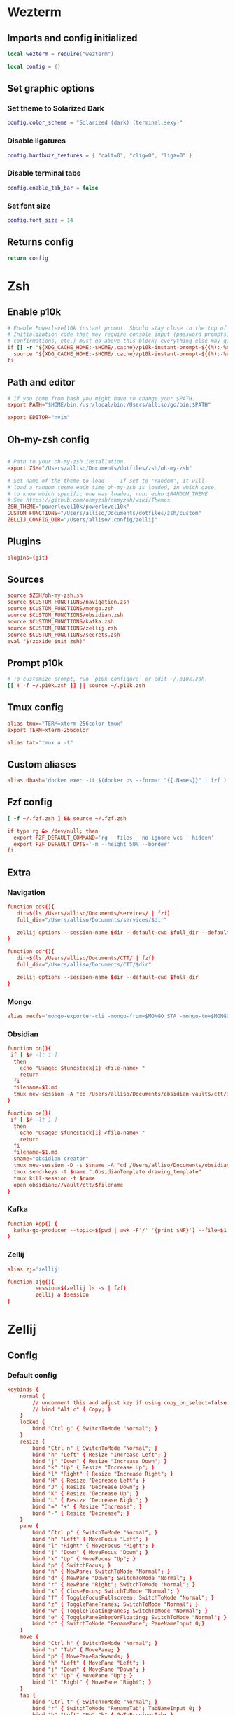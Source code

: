 # dotfiles
* Wezterm
** Imports and config initialized
#+BEGIN_SRC lua :tangle wezterm/wezterm.lua
local wezterm = require("wezterm")

local config = {}
#+END_SRC
** Set graphic options
*** Set theme to Solarized Dark
#+BEGIN_SRC lua :tangle wezterm/wezterm.lua
config.color_scheme = "Solarized (dark) (terminal.sexy)"
#+END_SRC

*** Disable ligatures
#+BEGIN_SRC lua :tangle wezterm/wezterm.lua
config.harfbuzz_features = { "calt=0", "clig=0", "liga=0" }
#+END_SRC

*** Disable terminal tabs
#+BEGIN_SRC lua :tangle wezterm/wezterm.lua
config.enable_tab_bar = false
#+END_SRC

*** Set font size
#+BEGIN_SRC lua :tangle wezterm/wezterm.lua
config.font_size = 14
#+END_SRC

** Returns config
#+BEGIN_SRC lua :tangle wezterm/wezterm.lua
return config
#+END_SRC
* Zsh
** Enable p10k
#+BEGIN_SRC conf :tangle zsh/zshrc
# Enable Powerlevel10k instant prompt. Should stay close to the top of ~/.zshrc.
# Initialization code that may require console input (password prompts, [y/n]
# confirmations, etc.) must go above this block; everything else may go below.
if [[ -r "${XDG_CACHE_HOME:-$HOME/.cache}/p10k-instant-prompt-${(%):-%n}.zsh" ]]; then
  source "${XDG_CACHE_HOME:-$HOME/.cache}/p10k-instant-prompt-${(%):-%n}.zsh"
fi
#+END_SRC
** Path and editor
#+BEGIN_SRC conf :tangle zsh/zshrc
# If you come from bash you might have to change your $PATH.
export PATH="$HOME/bin:/usr/local/bin:/Users/alliso/go/bin:$PATH"

export EDITOR="nvim"
#+END_SRC
** Oh-my-zsh config
#+BEGIN_SRC conf :tangle zsh/zshrc

# Path to your oh-my-zsh installation.
export ZSH="/Users/alliso/Documents/dotfiles/zsh/oh-my-zsh"

# Set name of the theme to load --- if set to "random", it will
# load a random theme each time oh-my-zsh is loaded, in which case,
# to know which specific one was loaded, run: echo $RANDOM_THEME
# See https://github.com/ohmyzsh/ohmyzsh/wiki/Themes
ZSH_THEME="powerlevel10k/powerlevel10k"
CUSTOM_FUNCTIONS="/Users/alliso/Documents/dotfiles/zsh/custom"
ZELLIJ_CONFIG_DIR="/Users/alliso/.config/zellij"
#+END_SRC
** Plugins
#+BEGIN_SRC conf :tangle zsh/zshrc
plugins=(git)
#+END_SRC
** Sources
#+BEGIN_SRC conf :tangle zsh/zshrc
source $ZSH/oh-my-zsh.sh
source $CUSTOM_FUNCTIONS/navigation.zsh
source $CUSTOM_FUNCTIONS/mongo.zsh
source $CUSTOM_FUNCTIONS/obsidian.zsh
source $CUSTOM_FUNCTIONS/kafka.zsh
source $CUSTOM_FUNCTIONS/zellij.zsh
source $CUSTOM_FUNCTIONS/secrets.zsh
eval "$(zoxide init zsh)"
#+END_SRC
** Prompt p10k
#+BEGIN_SRC conf :tangle zsh/zshrc
# To customize prompt, run `p10k configure` or edit ~/.p10k.zsh.
[[ ! -f ~/.p10k.zsh ]] || source ~/.p10k.zsh
#+END_SRC
** Tmux config
#+BEGIN_SRC conf :tangle zsh/zshrc
alias tmux="TERM=xterm-256color tmux"
export TERM=xterm-256color

alias tat="tmux a -t"
#+END_SRC
** Custom aliases
#+BEGIN_SRC conf :tangle zsh/zshrc
alias dbash='docker exec -it $(docker ps --format "{{.Names}}" | fzf ) bash'
#+END_SRC
** Fzf config
#+BEGIN_SRC conf :tangle zsh/zshrc
[ -f ~/.fzf.zsh ] && source ~/.fzf.zsh

if type rg &> /dev/null; then
  export FZF_DEFAULT_COMMAND='rg --files --no-ignore-vcs --hidden'
  export FZF_DEFAULT_OPTS='-m --height 50% --border'
fi
#+END_SRC
** Extra
*** Navigation
#+begin_src conf :tangle zsh/custom/navigation.zsh
function cds(){
   dir=$(ls /Users/alliso/Documents/services/ | fzf)
   full_dir="/Users/alliso/Documents/services/$dir"

   zellij options --session-name $dir --default-cwd $full_dir --default-layout /Users/alliso/Documents/dotfiles/zellij/services_layout.kdl --pane-frames true
}

function cdr(){
   dir=$(ls /Users/alliso/Documents/CTT/ | fzf)
   full_dir="/Users/alliso/Documents/CTT/$dir"

   zellij options --session-name $dir --default-cwd $full_dir
}

#+end_src
*** Mongo
#+begin_src conf :tangle zsh/custom/mongo.zsh
alias mecfs='mongo-exporter-cli -mongo-from=$MONGO_STA -mongo-to=$MONGO_LOCAL'
#+end_src
*** Obsidian
#+begin_src conf :tangle zsh/custom/obsidian.zsh
function on(){
 if [ $# -lt 1 ]
  then
    echo "Usage: $funcstack[1] <file-name> "
    return
  fi
  filename=$1.md
  tmux new-session -A "cd /Users/alliso/Documents/obsidian-vaults/ctt/inbox && touch $filename && nvim $filename"
}

function oe(){
 if [ $# -lt 1 ]
  then
    echo "Usage: $funcstack[1] <file-name> "
    return
  fi
  filename=$1.md
  sname="obsidian-creator"
  tmux new-session -D -s $sname -A "cd /Users/alliso/Documents/obsidian-vaults/ctt/inbox && touch $filename && nvim $filename"
  tmux send-keys -t $name ":ObsidianTemplate drawing_template"
  tmux kill-session -t $name
  open obsidian://vault/ctt/$filename
}
#+end_src
*** Kafka
#+begin_src conf :tangle zsh/custom/kafka.zsh
function kgp() {
  kafka-go-producer --topic=$(pwd | awk -F'/' '{print $NF}') --file=$1
}
#+end_src
*** Zellij
#+begin_src conf :tangle zsh/custom/zellij.zsh
alias zj='zellij'

function zjg(){
         session=$(zellij ls -s | fzf)
         zellij a $session
}

#+end_src
* Zellij
** Config
*** Default config
#+begin_src conf :tangle zellij/config.kdl
keybinds {
    normal {
        // uncomment this and adjust key if using copy_on_select=false
        // bind "Alt c" { Copy; }
    }
    locked {
        bind "Ctrl g" { SwitchToMode "Normal"; }
    }
    resize {
        bind "Ctrl n" { SwitchToMode "Normal"; }
        bind "h" "Left" { Resize "Increase Left"; }
        bind "j" "Down" { Resize "Increase Down"; }
        bind "k" "Up" { Resize "Increase Up"; }
        bind "l" "Right" { Resize "Increase Right"; }
        bind "H" { Resize "Decrease Left"; }
        bind "J" { Resize "Decrease Down"; }
        bind "K" { Resize "Decrease Up"; }
        bind "L" { Resize "Decrease Right"; }
        bind "=" "+" { Resize "Increase"; }
        bind "-" { Resize "Decrease"; }
    }
    pane {
        bind "Ctrl p" { SwitchToMode "Normal"; }
        bind "h" "Left" { MoveFocus "Left"; }
        bind "l" "Right" { MoveFocus "Right"; }
        bind "j" "Down" { MoveFocus "Down"; }
        bind "k" "Up" { MoveFocus "Up"; }
        bind "p" { SwitchFocus; }
        bind "n" { NewPane; SwitchToMode "Normal"; }
        bind "d" { NewPane "Down"; SwitchToMode "Normal"; }
        bind "r" { NewPane "Right"; SwitchToMode "Normal"; }
        bind "x" { CloseFocus; SwitchToMode "Normal"; }
        bind "f" { ToggleFocusFullscreen; SwitchToMode "Normal"; }
        bind "z" { TogglePaneFrames; SwitchToMode "Normal"; }
        bind "w" { ToggleFloatingPanes; SwitchToMode "Normal"; }
        bind "e" { TogglePaneEmbedOrFloating; SwitchToMode "Normal"; }
        bind "c" { SwitchToMode "RenamePane"; PaneNameInput 0;}
    }
    move {
        bind "Ctrl h" { SwitchToMode "Normal"; }
        bind "n" "Tab" { MovePane; }
        bind "p" { MovePaneBackwards; }
        bind "h" "Left" { MovePane "Left"; }
        bind "j" "Down" { MovePane "Down"; }
        bind "k" "Up" { MovePane "Up"; }
        bind "l" "Right" { MovePane "Right"; }
    }
    tab {
        bind "Ctrl t" { SwitchToMode "Normal"; }
        bind "r" { SwitchToMode "RenameTab"; TabNameInput 0; }
        bind "h" "Left" "Up" "k" { GoToPreviousTab; }
        bind "l" "Right" "Down" "j" { GoToNextTab; }
        bind "n" { NewTab; SwitchToMode "Normal"; }
        bind "x" { CloseTab; SwitchToMode "Normal"; }
        bind "s" { ToggleActiveSyncTab; SwitchToMode "Normal"; }
        bind "b" { BreakPane; SwitchToMode "Normal"; }
        bind "]" { BreakPaneRight; SwitchToMode "Normal"; }
        bind "[" { BreakPaneLeft; SwitchToMode "Normal"; }
        bind "1" { GoToTab 1; SwitchToMode "Normal"; }
        bind "2" { GoToTab 2; SwitchToMode "Normal"; }
        bind "3" { GoToTab 3; SwitchToMode "Normal"; }
        bind "4" { GoToTab 4; SwitchToMode "Normal"; }
        bind "5" { GoToTab 5; SwitchToMode "Normal"; }
        bind "6" { GoToTab 6; SwitchToMode "Normal"; }
        bind "7" { GoToTab 7; SwitchToMode "Normal"; }
        bind "8" { GoToTab 8; SwitchToMode "Normal"; }
        bind "9" { GoToTab 9; SwitchToMode "Normal"; }
        bind "Tab" { ToggleTab; }
    }
    scroll {
        bind "Ctrl s" { SwitchToMode "Normal"; }
        bind "e" { EditScrollback; SwitchToMode "Normal"; }
        bind "s" { SwitchToMode "EnterSearch"; SearchInput 0; }
        bind "Ctrl c" { ScrollToBottom; SwitchToMode "Normal"; }
        bind "j" "Down" { ScrollDown; }
        bind "k" "Up" { ScrollUp; }
        bind "Ctrl f" "PageDown" "Right" "l" { PageScrollDown; }
        bind "Ctrl b" "PageUp" "Left" "h" { PageScrollUp; }
        bind "d" { HalfPageScrollDown; }
        bind "u" { HalfPageScrollUp; }
        // uncomment this and adjust key if using copy_on_select=false
        // bind "Alt c" { Copy; }
    }
    search {
        bind "Ctrl s" { SwitchToMode "Normal"; }
        bind "Ctrl c" { ScrollToBottom; SwitchToMode "Normal"; }
        bind "j" "Down" { ScrollDown; }
        bind "k" "Up" { ScrollUp; }
        bind "Ctrl f" "PageDown" "Right" "l" { PageScrollDown; }
        bind "Ctrl b" "PageUp" "Left" "h" { PageScrollUp; }
        bind "d" { HalfPageScrollDown; }
        bind "u" { HalfPageScrollUp; }
        bind "n" { Search "down"; }
        bind "p" { Search "up"; }
        bind "c" { SearchToggleOption "CaseSensitivity"; }
        bind "w" { SearchToggleOption "Wrap"; }
        bind "o" { SearchToggleOption "WholeWord"; }
    }
    entersearch {
        bind "Ctrl c" "Esc" { SwitchToMode "Scroll"; }
        bind "Enter" { SwitchToMode "Search"; }
    }
    renametab {
        bind "Ctrl c" { SwitchToMode "Normal"; }
        bind "Esc" { UndoRenameTab; SwitchToMode "Tab"; }
    }
    renamepane {
        bind "Ctrl c" { SwitchToMode "Normal"; }
        bind "Esc" { UndoRenamePane; SwitchToMode "Pane"; }
    }
    session {
        bind "Ctrl o" { SwitchToMode "Normal"; }
        bind "Ctrl s" { SwitchToMode "Scroll"; }
        bind "d" { Detach; }
        bind "w" {
            LaunchOrFocusPlugin "session-manager" {
                floating true
                move_to_focused_tab true
            };
            SwitchToMode "Normal"
        }
    }
    tmux {
        bind "[" { SwitchToMode "Scroll"; }
        bind "Ctrl b" { Write 2; SwitchToMode "Normal"; }
        bind "\"" { NewPane "Down"; SwitchToMode "Normal"; }
        bind "%" { NewPane "Right"; SwitchToMode "Normal"; }
        bind "z" { ToggleFocusFullscreen; SwitchToMode "Normal"; }
        bind "c" { NewTab; SwitchToMode "Normal"; }
        bind "," { SwitchToMode "RenameTab"; }
        bind "p" { GoToPreviousTab; SwitchToMode "Normal"; }
        bind "n" { GoToNextTab; SwitchToMode "Normal"; }
        bind "Left" { MoveFocus "Left"; SwitchToMode "Normal"; }
        bind "Right" { MoveFocus "Right"; SwitchToMode "Normal"; }
        bind "Down" { MoveFocus "Down"; SwitchToMode "Normal"; }
        bind "Up" { MoveFocus "Up"; SwitchToMode "Normal"; }
        bind "h" { MoveFocus "Left"; SwitchToMode "Normal"; }
        bind "l" { MoveFocus "Right"; SwitchToMode "Normal"; }
        bind "j" { MoveFocus "Down"; SwitchToMode "Normal"; }
        bind "k" { MoveFocus "Up"; SwitchToMode "Normal"; }
        bind "o" { FocusNextPane; }
        bind "d" { Detach; }
        bind "Space" { NextSwapLayout; }
        bind "x" { CloseFocus; SwitchToMode "Normal"; }
    }
    shared_except "locked" {
        bind "Ctrl g" { SwitchToMode "Locked"; }
        bind "Ctrl q" { Quit; }
        bind "Alt n" { NewPane; }
        bind "Alt i" { MoveTab "Left"; }
        bind "Alt o" { MoveTab "Right"; }
        bind "Alt h" "Alt Left" { MoveFocusOrTab "Left"; }
        bind "Alt l" "Alt Right" { MoveFocusOrTab "Right"; }
        bind "Alt j" "Alt Down" { MoveFocus "Down"; }
        bind "Alt k" "Alt Up" { MoveFocus "Up"; }
        bind "Alt =" "Alt +" { Resize "Increase"; }
        bind "Alt -" { Resize "Decrease"; }
        bind "Alt [" { PreviousSwapLayout; }
        bind "Alt ]" { NextSwapLayout; }
    }
    shared_except "normal" "locked" {
        bind "Enter" "Esc" { SwitchToMode "Normal"; }
    }
    shared_except "pane" "locked" {
        bind "Ctrl p" { SwitchToMode "Pane"; }
    }
    shared_except "resize" "locked" {
        bind "Ctrl n" { SwitchToMode "Resize"; }
    }
    shared_except "scroll" "locked" {
        bind "Ctrl s" { SwitchToMode "Scroll"; }
    }
    shared_except "session" "locked" {
        bind "Ctrl o" { SwitchToMode "Session"; }
    }
    shared_except "tab" "locked" {
        bind "Ctrl t" { SwitchToMode "Tab"; }
    }
    shared_except "move" "locked" {
        bind "Ctrl h" { SwitchToMode "Move"; }
    }
    shared_except "tmux" "locked" {
        bind "Ctrl b" { SwitchToMode "Tmux"; }
    }
}

plugins {
    tab-bar location="zellij:tab-bar"
    status-bar location="zellij:status-bar"
    strider location="zellij:strider"
    compact-bar location="zellij:compact-bar"
    session-manager location="zellij:session-manager"
    welcome-screen location="zellij:session-manager" {
        welcome_screen true
    }
    filepicker location="zellij:strider" {
        cwd "/"
    }
}

// Choose what to do when zellij receives SIGTERM, SIGINT, SIGQUIT or SIGHUP
// eg. when terminal window with an active zellij session is closed
// Options:
//   - detach (Default)
//   - quit
//
// on_force_close "quit"

//  Send a request for a simplified ui (without arrow fonts) to plugins
//  Options:
//    - true
//    - false (Default)
//
simplified_ui true

// Choose the path to the default shell that zellij will use for opening new panes
// Default: $SHELL
//
// default_shell "fish"

// Choose the path to override cwd that zellij will use for opening new panes
//
// default_cwd ""

// Toggle between having pane frames around the panes
// Options:
//   - true (default)
//   - false
//
pane_frames false

// Toggle between having Zellij lay out panes according to a predefined set of layouts whenever possible
// Options:
//   - true (default)
//   - false
//
// auto_layout true

// Whether sessions should be serialized to the cache folder (including their tabs/panes, cwds and running commands) so that they can later be resurrected
// Options:
//   - true (default)
//   - false
//
// session_serialization false

// Whether pane viewports are serialized along with the session, default is false
// Options:
//   - true
//   - false (default)
// serialize_pane_viewport true

// Scrollback lines to serialize along with the pane viewport when serializing sessions, 0
// defaults to the scrollback size. If this number is higher than the scrollback size, it will
// also default to the scrollback size. This does nothing if `serialize_pane_viewport` is not true.
//
// scrollback_lines_to_serialize 10000

// Define color themes for Zellij
// For more examples, see: https://github.com/zellij-org/zellij/tree/main/example/themes
// Once these themes are defined, one of them should to be selected in the "theme" section of this file
//
// themes {
//     dracula {
//         fg 248 248 242
//         bg 40 42 54
//         red 255 85 85
//         green 80 250 123
//         yellow 241 250 140
//         blue 98 114 164
//         magenta 255 121 198
//         orange 255 184 108
//         cyan 139 233 253
//         black 0 0 0
//         white 255 255 255
//     }
// }

themes {
     solarized-dark {
        fg 253 246 227
        bg 0 43 54
        black 7 54 66
        red 220 50 47
        green 133 153 0
        yellow 181 137 0
        blue 38 139 210
        magenta 211 54 130
        cyan 42 161 152
        white 238 232 213
        orange 203 75 22
    }
 }

theme "solarized-dark"

// Choose the theme that is specified in the themes section.
// Default: default
//
// theme "default"

// The name of the default layout to load on startup
// Default: "default"
//
// default_layout "compact"

// Choose the mode that zellij uses when starting up.
// Default: normal
//
// default_mode "locked"

// Toggle enabling the mouse mode.
// On certain configurations, or terminals this could
// potentially interfere with copying text.
// Options:
//   - true (default)
//   - false
//
// mouse_mode false

// Configure the scroll back buffer size
// This is the number of lines zellij stores for each pane in the scroll back
// buffer. Excess number of lines are discarded in a FIFO fashion.
// Valid values: positive integers
// Default value: 10000
//
// scroll_buffer_size 10000

// Provide a command to execute when copying text. The text will be piped to
// the stdin of the program to perform the copy. This can be used with
// terminal emulators which do not support the OSC 52 ANSI control sequence
// that will be used by default if this option is not set.
// Examples:
//
// copy_command "xclip -selection clipboard" // x11
// copy_command "wl-copy"                    // wayland
// copy_command "pbcopy"                     // osx

// Choose the destination for copied text
// Allows using the primary selection buffer (on x11/wayland) instead of the system clipboard.
// Does not apply when using copy_command.
// Options:
//   - system (default)
//   - primary
//
// copy_clipboard "primary"

// Enable or disable automatic copy (and clear) of selection when releasing mouse
// Default: true
//
// copy_on_select false

// Path to the default editor to use to edit pane scrollbuffer
// Default: $EDITOR or $VISUAL
//
// scrollback_editor "/usr/bin/vim"

// When attaching to an existing session with other users,
// should the session be mirrored (true)
// or should each user have their own cursor (false)
// Default: false
//
// mirror_session true

// The folder in which Zellij will look for layouts
//
// layout_dir "/path/to/my/layout_dir"

// The folder in which Zellij will look for themes
//
// theme_dir "/path/to/my/theme_dir"

// Enable or disable the rendering of styled and colored underlines (undercurl).
// May need to be disabled for certain unsupported terminals
// Default: true
//
// styled_underlines false

// Enable or disable writing of session metadata to disk (if disabled, other sessions might not know
// metadata info on this session)
// Default: false
//
// disable_session_metadata true
#+end_src
*** Panes config
#+begin_src conf :tangle zellij/panes_config.kdl
keybinds {
    normal {
        // uncomment this and adjust key if using copy_on_select=false
        // bind "Alt c" { Copy; }
    }
    locked {
        bind "Ctrl g" { SwitchToMode "Normal"; }
    }
    resize {
        bind "Ctrl n" { SwitchToMode "Normal"; }
        bind "h" "Left" { Resize "Increase Left"; }
        bind "j" "Down" { Resize "Increase Down"; }
        bind "k" "Up" { Resize "Increase Up"; }
        bind "l" "Right" { Resize "Increase Right"; }
        bind "H" { Resize "Decrease Left"; }
        bind "J" { Resize "Decrease Down"; }
        bind "K" { Resize "Decrease Up"; }
        bind "L" { Resize "Decrease Right"; }
        bind "=" "+" { Resize "Increase"; }
        bind "-" { Resize "Decrease"; }
    }
    pane {
        bind "Ctrl p" { SwitchToMode "Normal"; }
        bind "h" "Left" { MoveFocus "Left"; }
        bind "l" "Right" { MoveFocus "Right"; }
        bind "j" "Down" { MoveFocus "Down"; }
        bind "k" "Up" { MoveFocus "Up"; }
        bind "p" { SwitchFocus; }
        bind "n" { NewPane; SwitchToMode "Normal"; }
        bind "d" { NewPane "Down"; SwitchToMode "Normal"; }
        bind "r" { NewPane "Right"; SwitchToMode "Normal"; }
        bind "x" { CloseFocus; SwitchToMode "Normal"; }
        bind "f" { ToggleFocusFullscreen; SwitchToMode "Normal"; }
        bind "z" { TogglePaneFrames; SwitchToMode "Normal"; }
        bind "w" { ToggleFloatingPanes; SwitchToMode "Normal"; }
        bind "e" { TogglePaneEmbedOrFloating; SwitchToMode "Normal"; }
        bind "c" { SwitchToMode "RenamePane"; PaneNameInput 0;}
    }
    move {
        bind "Ctrl h" { SwitchToMode "Normal"; }
        bind "n" "Tab" { MovePane; }
        bind "p" { MovePaneBackwards; }
        bind "h" "Left" { MovePane "Left"; }
        bind "j" "Down" { MovePane "Down"; }
        bind "k" "Up" { MovePane "Up"; }
        bind "l" "Right" { MovePane "Right"; }
    }
    tab {
        bind "Ctrl t" { SwitchToMode "Normal"; }
        bind "r" { SwitchToMode "RenameTab"; TabNameInput 0; }
        bind "h" "Left" "Up" "k" { GoToPreviousTab; }
        bind "l" "Right" "Down" "j" { GoToNextTab; }
        bind "n" { NewTab; SwitchToMode "Normal"; }
        bind "x" { CloseTab; SwitchToMode "Normal"; }
        bind "s" { ToggleActiveSyncTab; SwitchToMode "Normal"; }
        bind "b" { BreakPane; SwitchToMode "Normal"; }
        bind "]" { BreakPaneRight; SwitchToMode "Normal"; }
        bind "[" { BreakPaneLeft; SwitchToMode "Normal"; }
        bind "1" { GoToTab 1; SwitchToMode "Normal"; }
        bind "2" { GoToTab 2; SwitchToMode "Normal"; }
        bind "3" { GoToTab 3; SwitchToMode "Normal"; }
        bind "4" { GoToTab 4; SwitchToMode "Normal"; }
        bind "5" { GoToTab 5; SwitchToMode "Normal"; }
        bind "6" { GoToTab 6; SwitchToMode "Normal"; }
        bind "7" { GoToTab 7; SwitchToMode "Normal"; }
        bind "8" { GoToTab 8; SwitchToMode "Normal"; }
        bind "9" { GoToTab 9; SwitchToMode "Normal"; }
        bind "Tab" { ToggleTab; }
    }
    scroll {
        bind "Ctrl s" { SwitchToMode "Normal"; }
        bind "e" { EditScrollback; SwitchToMode "Normal"; }
        bind "s" { SwitchToMode "EnterSearch"; SearchInput 0; }
        bind "Ctrl c" { ScrollToBottom; SwitchToMode "Normal"; }
        bind "j" "Down" { ScrollDown; }
        bind "k" "Up" { ScrollUp; }
        bind "Ctrl f" "PageDown" "Right" "l" { PageScrollDown; }
        bind "Ctrl b" "PageUp" "Left" "h" { PageScrollUp; }
        bind "d" { HalfPageScrollDown; }
        bind "u" { HalfPageScrollUp; }
        // uncomment this and adjust key if using copy_on_select=false
        // bind "Alt c" { Copy; }
    }
    search {
        bind "Ctrl s" { SwitchToMode "Normal"; }
        bind "Ctrl c" { ScrollToBottom; SwitchToMode "Normal"; }
        bind "j" "Down" { ScrollDown; }
        bind "k" "Up" { ScrollUp; }
        bind "Ctrl f" "PageDown" "Right" "l" { PageScrollDown; }
        bind "Ctrl b" "PageUp" "Left" "h" { PageScrollUp; }
        bind "d" { HalfPageScrollDown; }
        bind "u" { HalfPageScrollUp; }
        bind "n" { Search "down"; }
        bind "p" { Search "up"; }
        bind "c" { SearchToggleOption "CaseSensitivity"; }
        bind "w" { SearchToggleOption "Wrap"; }
        bind "o" { SearchToggleOption "WholeWord"; }
    }
    entersearch {
        bind "Ctrl c" "Esc" { SwitchToMode "Scroll"; }
        bind "Enter" { SwitchToMode "Search"; }
    }
    renametab {
        bind "Ctrl c" { SwitchToMode "Normal"; }
        bind "Esc" { UndoRenameTab; SwitchToMode "Tab"; }
    }
    renamepane {
        bind "Ctrl c" { SwitchToMode "Normal"; }
        bind "Esc" { UndoRenamePane; SwitchToMode "Pane"; }
    }
    session {
        bind "Ctrl o" { SwitchToMode "Normal"; }
        bind "Ctrl s" { SwitchToMode "Scroll"; }
        bind "d" { Detach; }
        bind "w" {
            LaunchOrFocusPlugin "session-manager" {
                floating true
                move_to_focused_tab true
            };
            SwitchToMode "Normal"
        }
    }
    tmux {
        bind "[" { SwitchToMode "Scroll"; }
        bind "Ctrl b" { Write 2; SwitchToMode "Normal"; }
        bind "\"" { NewPane "Down"; SwitchToMode "Normal"; }
        bind "%" { NewPane "Right"; SwitchToMode "Normal"; }
        bind "z" { ToggleFocusFullscreen; SwitchToMode "Normal"; }
        bind "c" { NewTab; SwitchToMode "Normal"; }
        bind "," { SwitchToMode "RenameTab"; }
        bind "p" { GoToPreviousTab; SwitchToMode "Normal"; }
        bind "n" { GoToNextTab; SwitchToMode "Normal"; }
        bind "Left" { MoveFocus "Left"; SwitchToMode "Normal"; }
        bind "Right" { MoveFocus "Right"; SwitchToMode "Normal"; }
        bind "Down" { MoveFocus "Down"; SwitchToMode "Normal"; }
        bind "Up" { MoveFocus "Up"; SwitchToMode "Normal"; }
        bind "h" { MoveFocus "Left"; SwitchToMode "Normal"; }
        bind "l" { MoveFocus "Right"; SwitchToMode "Normal"; }
        bind "j" { MoveFocus "Down"; SwitchToMode "Normal"; }
        bind "k" { MoveFocus "Up"; SwitchToMode "Normal"; }
        bind "o" { FocusNextPane; }
        bind "d" { Detach; }
        bind "Space" { NextSwapLayout; }
        bind "x" { CloseFocus; SwitchToMode "Normal"; }
    }
    shared_except "locked" {
        bind "Ctrl g" { SwitchToMode "Locked"; }
        bind "Ctrl q" { Quit; }
        bind "Alt n" { NewPane; }
        bind "Alt i" { MoveTab "Left"; }
        bind "Alt o" { MoveTab "Right"; }
        bind "Alt h" "Alt Left" { MoveFocusOrTab "Left"; }
        bind "Alt l" "Alt Right" { MoveFocusOrTab "Right"; }
        bind "Alt j" "Alt Down" { MoveFocus "Down"; }
        bind "Alt k" "Alt Up" { MoveFocus "Up"; }
        bind "Alt =" "Alt +" { Resize "Increase"; }
        bind "Alt -" { Resize "Decrease"; }
        bind "Alt [" { PreviousSwapLayout; }
        bind "Alt ]" { NextSwapLayout; }
    }
    shared_except "normal" "locked" {
        bind "Enter" "Esc" { SwitchToMode "Normal"; }
    }
    shared_except "pane" "locked" {
        bind "Ctrl p" { SwitchToMode "Pane"; }
    }
    shared_except "resize" "locked" {
        bind "Ctrl n" { SwitchToMode "Resize"; }
    }
    shared_except "scroll" "locked" {
        bind "Ctrl s" { SwitchToMode "Scroll"; }
    }
    shared_except "session" "locked" {
        bind "Ctrl o" { SwitchToMode "Session"; }
    }
    shared_except "tab" "locked" {
        bind "Ctrl t" { SwitchToMode "Tab"; }
    }
    shared_except "move" "locked" {
        bind "Ctrl h" { SwitchToMode "Move"; }
    }
    shared_except "tmux" "locked" {
        bind "Ctrl b" { SwitchToMode "Tmux"; }
    }
}

plugins {
    tab-bar location="zellij:tab-bar"
    status-bar location="zellij:status-bar"
    strider location="zellij:strider"
    compact-bar location="zellij:compact-bar"
    session-manager location="zellij:session-manager"
    welcome-screen location="zellij:session-manager" {
        welcome_screen true
    }
    filepicker location="zellij:strider" {
        cwd "/"
    }
}

// Choose what to do when zellij receives SIGTERM, SIGINT, SIGQUIT or SIGHUP
// eg. when terminal window with an active zellij session is closed
// Options:
//   - detach (Default)
//   - quit
//
// on_force_close "quit"

//  Send a request for a simplified ui (without arrow fonts) to plugins
//  Options:
//    - true
//    - false (Default)
//
simplified_ui true

// Choose the path to the default shell that zellij will use for opening new panes
// Default: $SHELL
//
// default_shell "fish"

// Choose the path to override cwd that zellij will use for opening new panes
//
// default_cwd ""

// Toggle between having pane frames around the panes
// Options:
//   - true (default)
//   - false
//
pane_frames true

// Toggle between having Zellij lay out panes according to a predefined set of layouts whenever possible
// Options:
//   - true (default)
//   - false
//
// auto_layout true

// Whether sessions should be serialized to the cache folder (including their tabs/panes, cwds and running commands) so that they can later be resurrected
// Options:
//   - true (default)
//   - false
//
// session_serialization false

// Whether pane viewports are serialized along with the session, default is false
// Options:
//   - true
//   - false (default)
// serialize_pane_viewport true

// Scrollback lines to serialize along with the pane viewport when serializing sessions, 0
// defaults to the scrollback size. If this number is higher than the scrollback size, it will
// also default to the scrollback size. This does nothing if `serialize_pane_viewport` is not true.
//
// scrollback_lines_to_serialize 10000

// Define color themes for Zellij
// For more examples, see: https://github.com/zellij-org/zellij/tree/main/example/themes
// Once these themes are defined, one of them should to be selected in the "theme" section of this file
//
// themes {
//     dracula {
//         fg 248 248 242
//         bg 40 42 54
//         red 255 85 85
//         green 80 250 123
//         yellow 241 250 140
//         blue 98 114 164
//         magenta 255 121 198
//         orange 255 184 108
//         cyan 139 233 253
//         black 0 0 0
//         white 255 255 255
//     }
// }

themes {
     solarized-dark {
        fg 253 246 227
        bg 0 43 54
        black 7 54 66
        red 220 50 47
        green 133 153 0
        yellow 181 137 0
        blue 38 139 210
        magenta 211 54 130
        cyan 42 161 152
        white 238 232 213
        orange 203 75 22
    }
 }

theme "solarized-dark"

// Choose the theme that is specified in the themes section.
// Default: default
//
// theme "default"

// The name of the default layout to load on startup
// Default: "default"
//
// default_layout "compact"

// Choose the mode that zellij uses when starting up.
// Default: normal
//
// default_mode "locked"

// Toggle enabling the mouse mode.
// On certain configurations, or terminals this could
// potentially interfere with copying text.
// Options:
//   - true (default)
//   - false
//
// mouse_mode false

// Configure the scroll back buffer size
// This is the number of lines zellij stores for each pane in the scroll back
// buffer. Excess number of lines are discarded in a FIFO fashion.
// Valid values: positive integers
// Default value: 10000
//
// scroll_buffer_size 10000

// Provide a command to execute when copying text. The text will be piped to
// the stdin of the program to perform the copy. This can be used with
// terminal emulators which do not support the OSC 52 ANSI control sequence
// that will be used by default if this option is not set.
// Examples:
//
// copy_command "xclip -selection clipboard" // x11
// copy_command "wl-copy"                    // wayland
// copy_command "pbcopy"                     // osx

// Choose the destination for copied text
// Allows using the primary selection buffer (on x11/wayland) instead of the system clipboard.
// Does not apply when using copy_command.
// Options:
//   - system (default)
//   - primary
//
// copy_clipboard "primary"

// Enable or disable automatic copy (and clear) of selection when releasing mouse
// Default: true
//
// copy_on_select false

// Path to the default editor to use to edit pane scrollbuffer
// Default: $EDITOR or $VISUAL
//
// scrollback_editor "/usr/bin/vim"

// When attaching to an existing session with other users,
// should the session be mirrored (true)
// or should each user have their own cursor (false)
// Default: false
//
// mirror_session true

// The folder in which Zellij will look for layouts
//
// layout_dir "/path/to/my/layout_dir"

// The folder in which Zellij will look for themes
//
// theme_dir "/path/to/my/theme_dir"

// Enable or disable the rendering of styled and colored underlines (undercurl).
// May need to be disabled for certain unsupported terminals
// Default: true
//
// styled_underlines false

// Enable or disable writing of session metadata to disk (if disabled, other sessions might not know
// metadata info on this session)
// Default: false
//
// disable_session_metadata true
#+end_src
** Layouts
*** Services
#+begin_src conf :tangle zellij/services_layout.kdl
layout {
   pane size=1 borderless=true {
            plugin location="zellij:compact-bar"
   }
   pane split_direction="vertical" {
        pane split_direction="horizontal"{
            pane command="zsh" start_suspended=true {
                args "-c" "docker compose up -d"
        }
        pane command="zsh" start_suspended=true {
            args "-c" "docker compose down"
        }
        }
        pane
    }
    pane size=1 borderless=true {
            plugin location="zellij:status-bar"
    }
}
#+end_src
* Tmux
** Windows settings
#+BEGIN_SRC conf :tangle tmux/tmux.conf
# 0 is too far from ` ;)
set -g base-index 1
# Automatically set window title
set-window-option -g automatic-rename on
set-option -g set-titles on
#+END_SRC
** Vim keybindings
#+BEGIN_SRC conf :tangle tmux/tmux.conf

#set -g default-terminal screen-256color
set -g status-keys vi
set -g history-limit 10000

setw -g mode-keys vi
#setw -g mouse on
setw -g monitor-activity on
#+END_SRC
** Split windows
#+BEGIN_SRC conf :tangle tmux/tmux.conf
bind-key v split-window -h
bind-key s split-window -v
#+END_SRC
** Resize panes
*** Resize panes by 1 pixel
#+BEGIN_SRC conf :tangle tmux/tmux.conf
bind-key M-j resize-pane -D
bind-key M-k resize-pane -U
bind-key M-h resize-pane -L
bind-key M-l resize-pane -R
#+END_SRC
*** Resize panes by 5 pixels
#+BEGIN_SRC conf :tangle tmux/tmux.conf

bind-key J resize-pane -D 5
bind-key K resize-pane -U 5
bind-key H resize-pane -L 5
bind-key L resize-pane -R 5
#+END_SRC
** Select panes
*** Vim style pane selection
#+BEGIN_SRC conf :tangle tmux/tmux.conf
bind h select-pane -L
bind j select-pane -D
bind k select-pane -U
bind l select-pane -R
#+END_SRC
*** Use Alt+vim keys without prefix to swith panes
#+BEGIN_SRC conf :tangle tmux/tmux.conf
bind -n M-h select-pane -L
bind -n M-j select-pane -D
bind -n M-k select-pane -U
bind -n M-l select-pane -R
#+END_SRC
** Theme config
#+BEGIN_SRC conf :tangle tmux/tmux.conf
set -g status-bg black
set -g status-fg white
set -g status-interval 1
set -g status-left-length 30
set -g status-left '#[fg=green](#S) #(whoami) '
set -g status-right '#[default] #[fg=white]%H:%M:%S#[default]'
#+END_SRC

** Random settings
*** Reload tmux config with r
#+BEGIN_SRC conf :tangle tmux/tmux.conf
bind r source-file ~/.tmux.conf
#+END_SRC

*** No delay for escape key press
#+BEGIN_SRC conf :tangle tmux/tmux.conf
set -sg escape-time 0
#+END_SRC
